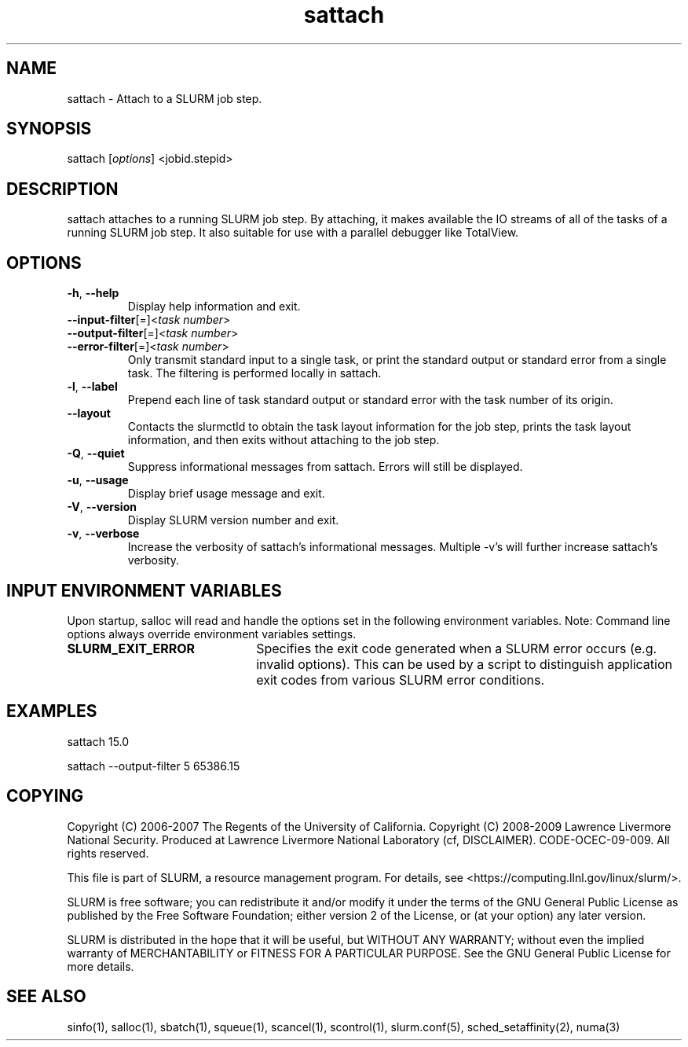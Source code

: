 .TH "sattach" "1" "SLURM 2.1" "October 2009" "SLURM Commands"
.SH "NAME"
.LP 
sattach \- Attach to a SLURM job step.
.SH "SYNOPSIS"
.LP 
sattach [\fIoptions\fP] <jobid.stepid>
.SH "DESCRIPTION"
.LP 
sattach attaches to a running SLURM job step.  By attaching, it makes available
the IO streams of all of the tasks of a running SLURM job step.  It also
suitable for use with a parallel debugger like TotalView.

.SH "OPTIONS"
.LP 

.TP 
\fB\-h\fR, \fB\-\-help\fR
Display help information and exit.

.TP 
\fB\-\-input\-filter\fR[=]<\fItask number\fR>
.PD 0
.TP
\fB\-\-output\-filter\fR[=]<\fItask number\fR>
.PD 0
.TP 
\fB\-\-error\-filter\fR[=]<\fItask number\fR>
.PD
Only transmit standard input to a single task, or print the standard output
or standard error from a single task.  The filtering is performed locally in
sattach.

.TP
\fB\-l\fR, \fB\-\-label\fR
Prepend each line of task standard output or standard error with the task
number of its origin.

.TP
\fB\-\-layout\fR
Contacts the slurmctld to obtain the task layout information for the job step,
prints the task layout information, and then exits without attaching to the
job step.

.TP
\fB\-Q\fR, \fB\-\-quiet\fR
Suppress informational messages from sattach. Errors will still be displayed.

.TP
\fB\-u\fR, \fB\-\-usage\fR
Display brief usage message and exit.

.TP 
\fB\-V\fR, \fB\-\-version\fR
Display SLURM version number and exit.

.TP
\fB\-v\fR, \fB\-\-verbose\fR
Increase the verbosity of sattach's informational messages.  Multiple \-v's
will further increase sattach's verbosity.

.SH "INPUT ENVIRONMENT VARIABLES"
.PP
Upon startup, salloc will read and handle the options set in the following
environment variables.  Note: Command line options always override environment
variables settings.

.TP 22
\fBSLURM_EXIT_ERROR\fR
Specifies the exit code generated when a SLURM error occurs 
(e.g. invalid options).
This can be used by a script to distinguish application exit codes from
various SLURM error conditions.


.SH "EXAMPLES"
.LP 
sattach 15.0

sattach \-\-output\-filter 5 65386.15

.SH "COPYING"
Copyright (C) 2006\-2007 The Regents of the University of California.
Copyright (C) 2008\-2009 Lawrence Livermore National Security.
Produced at Lawrence Livermore National Laboratory (cf, DISCLAIMER).
CODE\-OCEC\-09\-009. All rights reserved.
.LP
This file is part of SLURM, a resource management program.
For details, see <https://computing.llnl.gov/linux/slurm/>.
.LP
SLURM is free software; you can redistribute it and/or modify it under
the terms of the GNU General Public License as published by the Free
Software Foundation; either version 2 of the License, or (at your option)
any later version.
.LP
SLURM is distributed in the hope that it will be useful, but WITHOUT ANY
WARRANTY; without even the implied warranty of MERCHANTABILITY or FITNESS
FOR A PARTICULAR PURPOSE.  See the GNU General Public License for more
details.

.SH "SEE ALSO"
.LP 
sinfo(1), salloc(1), sbatch(1), squeue(1), scancel(1), scontrol(1), slurm.conf(5), sched_setaffinity(2), numa(3)
